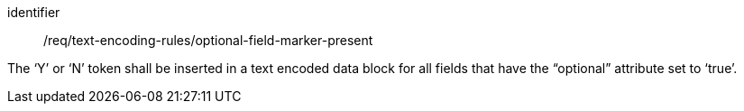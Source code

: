 [requirement,model=ogc]
====
[%metadata]
identifier:: /req/text-encoding-rules/optional-field-marker-present

The ‘Y’ or ‘N’ token shall be inserted in a text encoded data block for all fields that have the “optional” attribute set to ‘true’.
====
